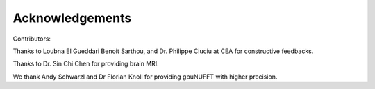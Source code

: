 Acknowledgements
================
Contributors:

Thanks to Loubna El Gueddari Benoit Sarthou, and Dr. Philippe Ciuciu at CEA for constructive feedbacks.

Thanks to Dr. Sin Chi Chen for providing brain MRI.

We thank Andy Schwarzl and Dr Florian Knoll for providing gpuNUFFT with higher precision. 





